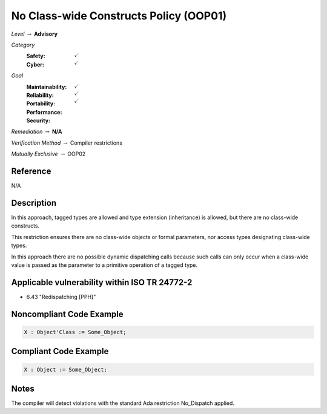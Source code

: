 -----------------------------------------
No Class-wide Constructs Policy (OOP01)
-----------------------------------------

*Level* :math:`\rightarrow` **Advisory**

*Category*
   :Safety: :math:`\checkmark`
   :Cyber: :math:`\checkmark`

*Goal*
   :Maintainability: :math:`\checkmark`
   :Reliability: :math:`\checkmark`
   :Portability: 
   :Performance: 
   :Security: :math:`\checkmark`

*Remediation* :math:`\rightarrow` **N/A**

*Verification Method* :math:`\rightarrow` Compiler restrictions

*Mutually Exclusive* :math:`\rightarrow` OOP02

"""""""""""
Reference
"""""""""""

N/A

"""""""""""""
Description
"""""""""""""

In this approach, tagged types are allowed and type extension (inheritance) is allowed, but there are no class-wide constructs. 

This restriction ensures there are no class-wide objects or formal parameters, nor access types designating class-wide types.

In this approach there are no possible dynamic dispatching calls because such calls can only occur when a class-wide value is passed as the parameter to a primitive operation of a tagged type.

""""""""""""""""""""""""""""""""""""""""""""""""
Applicable vulnerability within ISO TR 24772-2 
""""""""""""""""""""""""""""""""""""""""""""""""
   
* 6.43 "Redispatching [PPH]"
   
"""""""""""""""""""""""""""
Noncompliant Code Example
"""""""""""""""""""""""""""

.. code:: Ada

   X : Object'Class := Some_Object;

""""""""""""""""""""""""
Compliant Code Example
""""""""""""""""""""""""

.. code:: Ada

   X : Object := Some_Object;

"""""""
Notes
"""""""

The compiler will detect violations with the standard Ada restriction No_Dispatch applied. 
   
